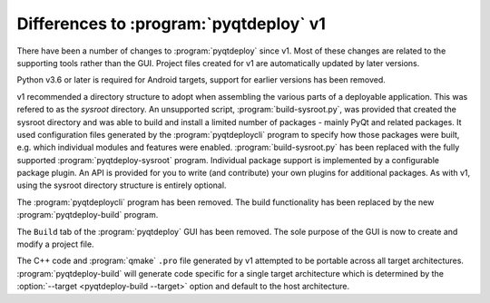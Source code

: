 Differences to :program:`pyqtdeploy` v1
=======================================

There have been a number of changes to :program:`pyqtdeploy` since v1.  Most of
these changes are related to the supporting tools rather than the GUI.  Project
files created for v1 are automatically updated by later versions.

Python v3.6 or later is required for Android targets, support for earlier
versions has been removed.

v1 recommended a directory structure to adopt when assembling the various parts
of a deployable application.  This was refered to as the *sysroot* directory.
An unsupported script, :program:`build-sysroot.py`, was provided that created
the sysroot directory and was able to build and install a limited number of
packages - mainly PyQt and related packages.  It used configuration files
generated by the :program:`pyqtdeploycli` program to specify how those packages
were built, e.g. which individual modules and features were enabled.
:program:`build-sysroot.py` has been replaced with the fully supported 
:program:`pyqtdeploy-sysroot` program.  Individual package support is
implemented by a configurable package plugin.  An API is provided for you to
write (and contribute) your own plugins for additional packages.  As with v1,
using the sysroot directory structure is entirely optional.

The :program:`pyqtdeploycli` program has been removed.  The build functionality
has been replaced by the new :program:`pyqtdeploy-build` program.

The ``Build`` tab of the :program:`pyqtdeploy` GUI has been removed.  The sole
purpose of the GUI is now to create and modify a project file.

The C++ code and :program:`qmake` ``.pro`` file generated by v1 attempted to be
portable across all target architectures.  :program:`pyqtdeploy-build` will
generate code specific for a single target architecture which is determined by
the :option:`--target <pyqtdeploy-build --target>` option and default to the
host architecture.
